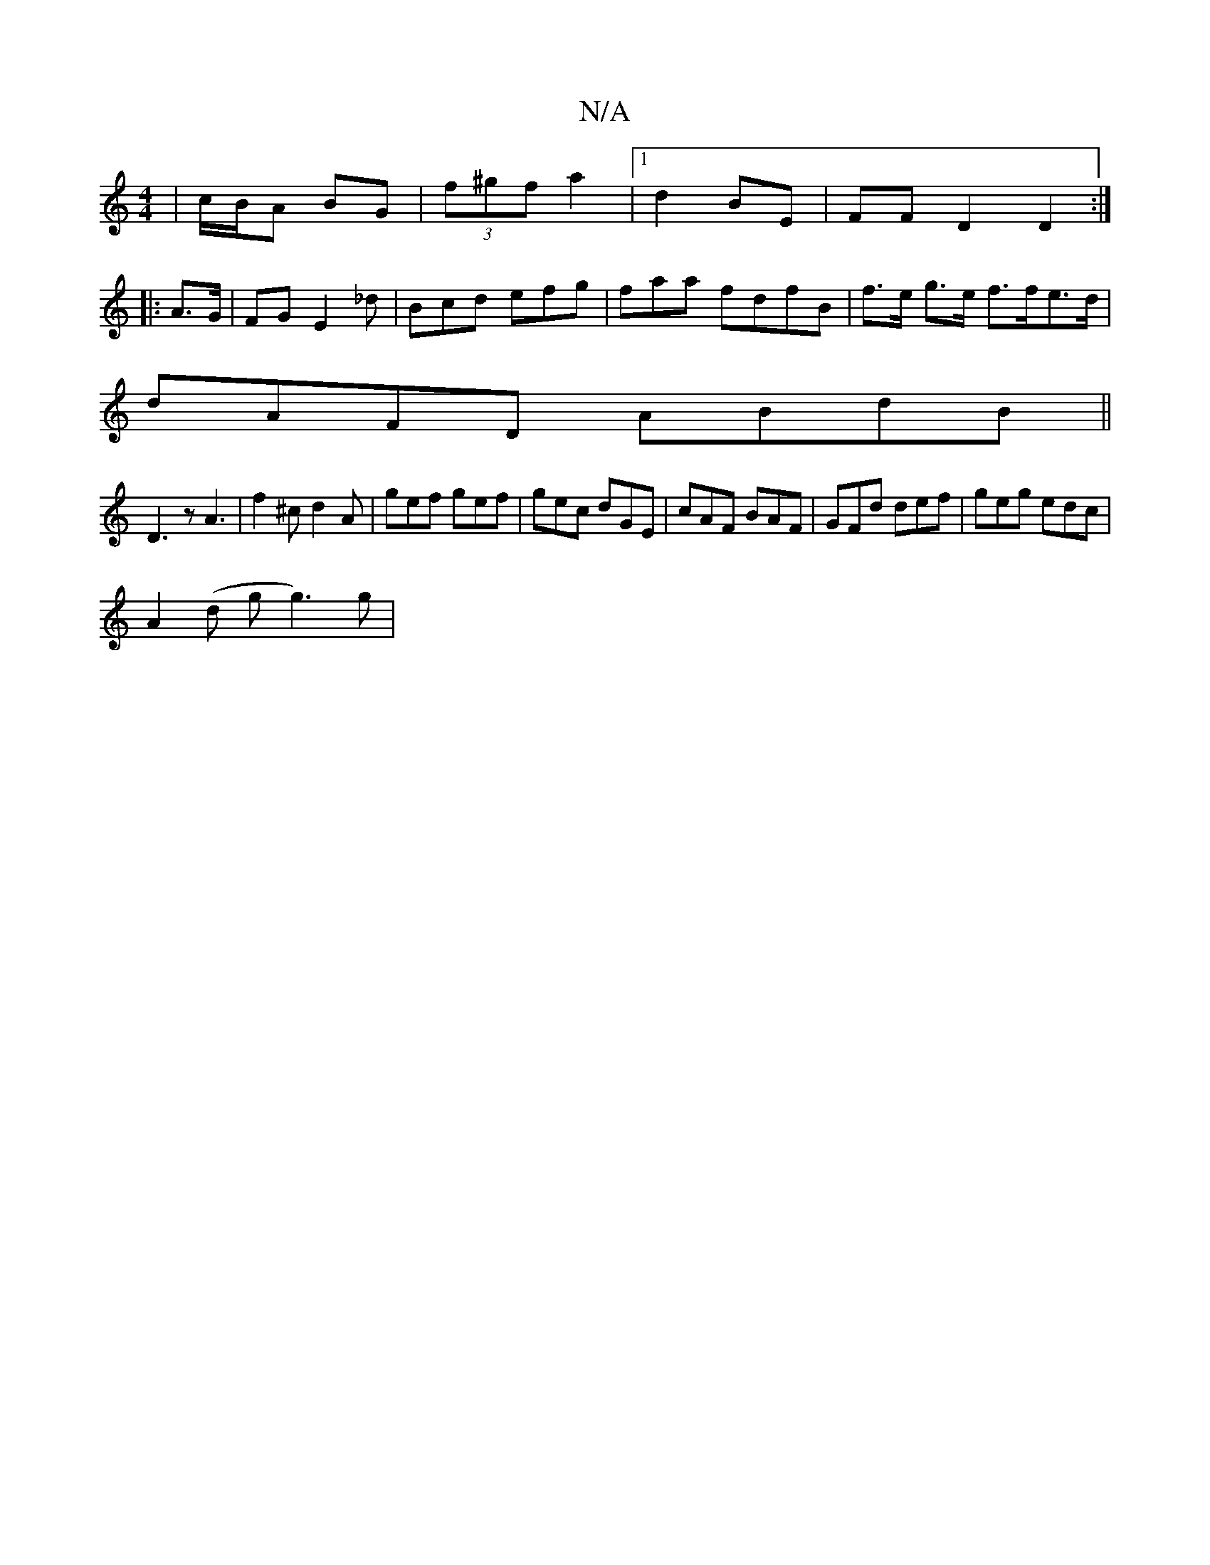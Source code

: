 X:1
T:N/A
M:4/4
R:N/A
K:Cmajor
/|c/B/A BG | (3f^gf a2 |[1 d2 BE | FF D2 D2 :|
|:A>G | FG E2_d | Bcd efg | faa fdfB- | f>e g>e f>fe>d |
dAFD ABdB||
D3z A3 | f2 ^c d2 A | gef gef | gec dGE | cAF BAF | GFd def | geg edc |
A2(d g g3)g|